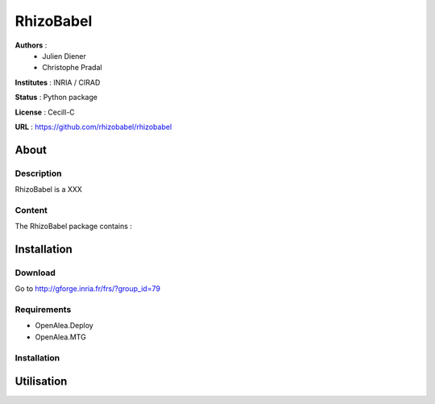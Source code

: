 RhizoBabel
==========

**Authors** : 
  - Julien Diener
  - Christophe Pradal

**Institutes** : INRIA / CIRAD 

**Status** : Python package 

**License** : Cecill-C

**URL** : https://github.com/rhizobabel/rhizobabel

About
-----

Description
+++++++++++

RhizoBabel is a XXX



Content
+++++++

The RhizoBabel package contains :


Installation
------------

Download
++++++++

Go to http://gforge.inria.fr/frs/?group_id=79

Requirements
+++++++++++++

* OpenAlea.Deploy
* OpenAlea.MTG

Installation 
++++++++++++

Utilisation
-----------


.. bash::
	python setup.py install




